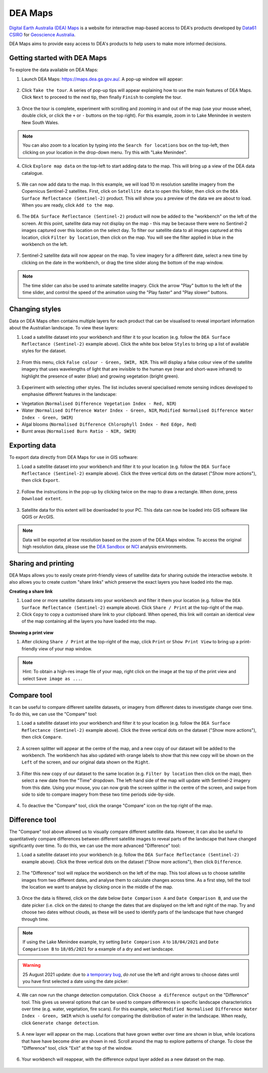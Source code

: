 .. _dea_maps:

DEA Maps
========

`Digital Earth Australia (DEA) Maps <https://maps.dea.ga.gov.au/>`_ is a website for interactive map-based access to DEA's products developed by `Data61 CSIRO`_ for `Geoscience Australia`_.

DEA Maps aims to provide easy access to DEA's products to help users to make more informed decisions.

.. _Geoscience Australia: http://www.ga.gov.au/
.. _Data61 CSIRO: https://data61.csiro.au/

Getting started with DEA Maps
-----------------------------

To explore the data available on DEA Maps:

1. Launch DEA Maps: https://maps.dea.ga.gov.au/. A pop-up window will appear:

.. figure:: /_static/DEA_maps/dea_maps_1.jpg
   :align: center
   :alt: Starting with DEA Maps

2. Click ``Take the tour``. A series of pop-up tips will appear explaining how to use the main features of DEA Maps. Click ``Next`` to proceed to the next tip, then finally ``Finish`` to complete the tour.

.. figure:: /_static/DEA_maps/dea_maps_2.jpg
   :align: center
   :alt: Guide to DEA Maps

3. Once the tour is complete, experiment with scrolling and zooming in and out of the map (use your mouse wheel, double click, or click the ``+`` or ``-`` buttons on the top right). For this example, zoom in to Lake Menindee in western New South Wales.

.. note::
   You can also zoom to a location by typing into the ``Search for locations`` box on the top-left, then clicking on your location in the drop-down menu. Try this with "Lake Menindee".

.. figure:: /_static/DEA_maps/dea_maps_3.jpg
   :align: center
   :alt: Menindee

4. Click ``Explore map data`` on the top-left to start adding data to the map. This will bring up a view of the DEA data catalogue.

.. figure:: /_static/DEA_maps/dea_maps_4.jpg
   :align: center
   :alt: Data catalogue

5. We can now add data to the map. In this example, we will load 10 m resolution satellite imagery from the Copernicus Sentinel-2 satellites. First, click on ``Satellite data`` to open this folder, then click on the ``DEA Surface Reflectance (Sentinel-2)`` product. This will show you a preview of the data we are about to load. When you are ready, click ``Add to the map``.

.. figure:: /_static/DEA_maps/dea_maps_5.jpg
   :align: center
   :alt: Adding data

6. The ``DEA Surface Reflectance (Sentinel-2)`` product will now be added to the "workbench" on the left of the screen. At this point, satellite data may not display on the map - this may be because there were no Sentinel-2 images captured over this location on the select day. To filter our satellite data to all images captured at this location, click ``Filter by location``, then click on the map. You will see the filter applied in blue in the workbench on the left.

.. figure:: /_static/DEA_maps/dea_maps_6.jpg
   :align: center
   :alt: Adding data

7. Sentinel-2 satellite data will now appear on the map. To view imagery for a different date, select a new time by clicking on the date in the workbench, or drag the time slider along the bottom of the map window.

.. figure:: /_static/DEA_maps/dea_maps_7.jpg
   :align: center
   :alt: Changing time

.. note::
   The time slider can also be used to animate satellite imagery. Click the arrow "Play" button to the left of the time slider, and control the speed of the animation using the "Play faster" and "Play slower" buttons.


Changing styles
---------------

Data on DEA Maps often contains multiple layers for each product that can be visualised to reveal important information about the Australian landscape. To view these layers:

1. Load a satellite dataset into your workbench and filter it to your location (e.g. follow the ``DEA Surface Reflectance (Sentinel-2)`` example above). Click the white box below ``Styles`` to bring up a list of available styles for the dataset.

.. figure:: /_static/DEA_maps/dea_maps_styles_1.jpg
   :align: center
   :alt: Styles

2. From this menu, click ``False colour - Green, SWIR, NIR``. This will display a false colour view of the satellite imagery that uses wavelengths of light that are invisible to the human eye (near and short-wave infrared) to highlight the presence of water (blue) and growing vegetation (bright green).

.. figure:: /_static/DEA_maps/dea_maps_styles_2.jpg
   :align: center
   :alt: False colour

3. Experiment with selecting other styles. The list includes several specialised remote sensing indices developed to emphasise different features in the landscape:

* Vegetation (``Normalised Difference Vegetation Index - Red, NIR``)
* Water (``Normalised Difference Water Index - Green, NIR``, ``Modified Normalised Difference Water Index - Green, SWIR``)
* Algal blooms (``Normalised Difference Chlorophyll Index - Red Edge, Red``)
* Burnt areas (``Normalised Burn Ratio - NIR, SWIR``)

.. figure:: /_static/DEA_maps/dea_maps_styles_3.jpg
   :align: center
   :alt: Other styles


Exporting data
--------------
To export data directly from DEA Maps for use in GIS software:

1. Load a satellite dataset into your workbench and filter it to your location (e.g. follow the ``DEA Surface Reflectance (Sentinel-2)`` example above). Click the three vertical dots on the dataset ("Show more actions"), then click ``Export``.

.. figure:: /_static/DEA_maps/dea_maps_export_1.jpg
   :align: center
   :alt: Export

2. Follow the instructions in the pop-up by clicking twice on the map to draw a rectangle. When done, press ``Download extent``.

.. figure:: /_static/DEA_maps/dea_maps_export_2.jpg
   :align: center
   :alt: Export 2

3. Satellite data for this extent will be downloaded to your PC. This data can now be loaded into GIS software like QGIS or ArcGIS.

.. note::
   Data will be exported at low resolution based on the zoom of the DEA Maps window. To access the original high resolution data, please use the `DEA Sandbox <Sandbox/sandbox.rst>`_ or `NCI <NCI/README.rst>`_ analysis environments.


Sharing and printing
--------------------

DEA Maps allows you to easily create print-friendly views of satellite data for sharing outside the interactive website. It also allows you to create custom "share links" which preserve the exact layers you have loaded into the map. 

**Creating a share link**

1. Load one or more satellite datasets into your workbench and filter it them your location (e.g. follow the ``DEA Surface Reflectance (Sentinel-2)`` example above). Click ``Share / Print`` at the top-right of the map.

2. Click ``Copy`` to copy a customised share link to your clipboard. When opened, this link will contain an identical view of the map containing all the layers you have loaded into the map.

.. figure:: /_static/DEA_maps/dea_maps_share_1.jpg
   :align: center
   :alt: Share 1

**Showing a print view**

1. After clicking ``Share / Print`` at the top-right of the map, click ``Print`` or ``Show Print View`` to bring up a print-friendly view of your map window.

.. figure:: /_static/DEA_maps/dea_maps_share_2.jpg
   :align: center
   :alt: Share 2

.. note::
   Hint: To obtain a high-res image file of your map, right click on the image at the top of the print view and select ``Save image as ...``.


Compare tool
------------

It can be useful to compare different satellite datasets, or imagery from different dates to investigate change over time. To do this, we can use the "Compare" tool:

1. Load a satellite dataset into your workbench and filter it to your location (e.g. follow the ``DEA Surface Reflectance (Sentinel-2)`` example above). Click the three vertical dots on the dataset ("Show more actions"), then click ``Compare``.

.. figure:: /_static/DEA_maps/dea_maps_compare_1.jpg
   :align: center
   :alt: Compare

2. A screen splitter will appear at the centre of the map, and a new copy of our dataset will be added to the workbench. The workbench has also updated with orange labels to show that this new copy will be shown on the ``Left`` of the screen, and our original data shown on the ``Right``. 

.. figure:: /_static/DEA_maps/dea_maps_compare_2.jpg
   :align: center
   :alt: Screen splitter

3. Filter this new copy of our dataset to the same location (e.g. ``Filter by location`` then click on the map), then select a new date from the "Time" dropdown. The left-hand side of the map will update with Sentinel-2 imagery from this date. Using your mouse, you can now grab the screen splitter in the centre of the screen, and swipe from side to side to compare imagery from these two time periods side-by-side.

.. figure:: /_static/DEA_maps/dea_maps_compare_3.jpg
   :align: center
   :alt: Screen splitter 2

4. To deactive the "Compare" tool, click the orange "Compare" icon on the top right of the map.

.. figure:: /_static/DEA_maps/dea_maps_compare_4.jpg
   :align: center
   :alt: Deactiveate screen splitter

Difference tool
---------------

The "Compare" tool above allowed us to visually compare different satellite data. However, it can also be useful to quantitatively compare differences between different satellite images to reveal parts of the landscape that have changed significantly over time. To do this, we can use the more advanced "Difference" tool:

1. Load a satellite dataset into your workbench (e.g. follow the ``DEA Surface Reflectance (Sentinel-2)`` example above). Click the three vertical dots on the dataset ("Show more actions"), then click ``Difference``.

.. figure:: /_static/DEA_maps/dea_maps_diff_1.jpg
   :align: center
   :alt: Difference

2. The "Difference" tool will replace the workbench on the left of the map. This tool allows us to choose satellite images from two different dates, and analyse them to calculate changes across time. As a first step, tell the tool the location we want to analyse by clicking once in the middle of the map.

.. figure:: /_static/DEA_maps/dea_maps_diff_2.jpg
   :align: center
   :alt: Difference 2

3. Once the data is filtered, click on the date below ``Date Comparison A`` and ``Date Comparison B``, and use the date picker (i.e. click on the dates) to change the dates that are displayed on the left and right of the map. Try and choose two dates without clouds, as these will be used to identify parts of the landscape that have changed through time.

.. note::
   If using the Lake Menindee example, try setting ``Date Comparison A`` to ``18/04/2021`` and ``Date Comparison B`` to ``18/05/2021`` for a example of a dry and wet landscape.

.. figure:: /_static/DEA_maps/dea_maps_diff_3.jpg
   :align: center
   :alt: Difference 3

.. warning::
   25 August 2021 update: due to `a temporary bug <https://github.com/TerriaJS/terriajs/issues/5762>`_, *do not* use the left and right arrows to choose dates until you have first selected a date using the date picker:

.. figure:: /_static/DEA_maps/date_bug.png
   :align: center
   :alt: Bug
   :width: 300

4. We can now run the change detection computation. Click ``Choose a difference output`` on the "Difference" tool. This gives us several options that can be used to compare differences in specific landscape characteristics over time (e.g. water, vegetation, fire scars). For this example, select ``Modified Normalised Difference Water Index - Green, SWIR`` which is useful for comparing the distribution of water in the landscape. When ready, click ``Generate change detection``.

.. figure:: /_static/DEA_maps/dea_maps_diff_4.jpg
   :align: center
   :alt: Difference 4

5. A new layer will appear on the map. Locations that have grown wetter over time are shown in blue, while locations that have have become drier are shown in red. Scroll around the map to explore patterns of change. To close the "Difference" tool, click "Exit" at the top of the window. 

.. figure:: /_static/DEA_maps/dea_maps_diff_5.jpg
   :align: center
   :alt: Difference 5

6. Your workbench will reappear, with the difference output layer added as a new dataset on the map.

.. figure:: /_static/DEA_maps/dea_maps_diff_6.jpg
   :align: center
   :alt: Difference 6